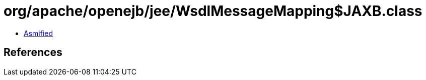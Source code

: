 = org/apache/openejb/jee/WsdlMessageMapping$JAXB.class

 - link:WsdlMessageMapping$JAXB-asmified.java[Asmified]

== References

